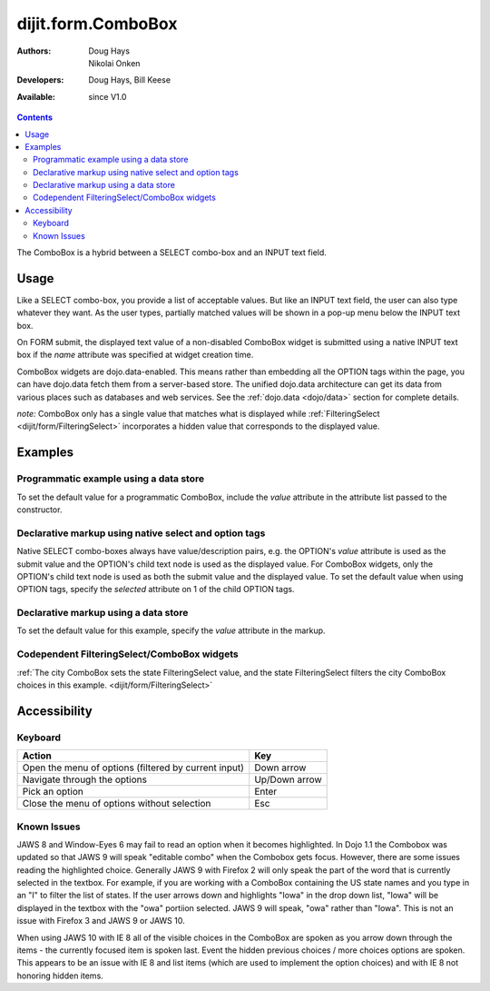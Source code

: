 .. _dijit/form/ComboBox:

dijit.form.ComboBox
===================

:Authors: Doug Hays, Nikolai Onken
:Developers: Doug Hays, Bill Keese
:Available: since V1.0

.. contents::
    :depth: 2

The ComboBox is a hybrid between a SELECT combo-box and an INPUT text field.

=====
Usage
=====

Like a SELECT combo-box, you provide a list of acceptable values. But like an INPUT text field, the user can also type whatever they want. As the user types, partially matched values will be shown in a pop-up menu below the INPUT text box.

On FORM submit, the displayed text value of a non-disabled ComboBox widget is submitted using a native INPUT text box if the *name* attribute was specified at widget creation time.

ComboBox widgets are dojo.data-enabled. This means rather than embedding all the OPTION tags within the page, you can have dojo.data fetch them from a server-based store. The unified dojo.data architecture can get its data from various places such as databases and web services. See the :ref:`dojo.data <dojo/data>` section for complete details.

`note:` ComboBox only has a single value that matches what is displayed while :ref:`FilteringSelect <dijit/form/FilteringSelect>` incorporates a hidden value that corresponds to the displayed value.

========
Examples
========

Programmatic example using a data store
---------------------------------------

To set the default value for a programmatic ComboBox, include the *value* attribute in the attribute list passed to the constructor.

.. code-example ::

  .. js ::

    <script type="text/javascript">
      dojo.require("dijit.form.ComboBox");
      dojo.require("dojo.data.ItemFileReadStore");
    </script>

     <script type="text/javascript">
      dojo.addOnLoad(function(){
        var stateStore = new dojo.data.ItemFileReadStore({url: "{{dataUrl}}/dijit/tests/_data/states.json"});
        var filteringSelect = new dijit.form.ComboBox({id: "stateSelect", name: "state", value: "Kentucky", store: stateStore, searchAttr: "name"}, "stateSelect");
      });
    </script>

  .. html ::

    <input id="stateSelect">
    <p><button onClick="alert(dijit.byId('stateSelect').attr('value'))">Get value</button></p>

Declarative markup using native select and option tags
------------------------------------------------------

Native SELECT combo-boxes always have value/description pairs, e.g. the OPTION's *value* attribute is used as the submit value and the OPTION's child text node is used as the displayed value. For ComboBox widgets, only the OPTION's child text node is used as both the submit value and the displayed value. To set the default value when using OPTION tags, specify the *selected* attribute on 1 of the child OPTION tags.

.. code-example ::

  .. js ::

    <script type="text/javascript">
      dojo.require("dijit.form.ComboBox");
    </script>

  .. html ::

    <select data-dojo-type="dijit.form.ComboBox" id="fruit" name="fruit">
      <option>Apples</option>
      <option selected>Oranges</option>
      <option>Pears</option>
    </select>


Declarative markup using a data store
-------------------------------------

To set the default value for this example, specify the *value* attribute in the markup.

.. code-example ::

  .. js ::

    <script type="text/javascript">
      dojo.require("dijit.form.ComboBox");
      dojo.require("dojo.data.ItemFileReadStore");
    </script>

  .. html ::

    <div data-dojo-type="dojo.data.ItemFileReadStore" data-dojo-id="stateStore"
        data-dojo-props="url:'{{dataUrl}}/dijit/tests/_data/states.json'"></div>
    <input dojoType="dijit.form.ComboBox"
                value="Kentucky"
                store="stateStore"
                searchAttr="name"
                name="state"
                id="stateInput">


Codependent FilteringSelect/ComboBox widgets
--------------------------------------------

:ref:`The city ComboBox sets the state FilteringSelect value, and the state FilteringSelect filters the city ComboBox choices in this example. <dijit/form/FilteringSelect>`


=============
Accessibility
=============

Keyboard
--------

+------------------------------------------------------+---------------+
| **Action**                                           | **Key**       |
+------------------------------------------------------+---------------+
| Open the menu of options (filtered by current input) | Down arrow    |
+------------------------------------------------------+---------------+
| Navigate through the options                         | Up/Down arrow |
+------------------------------------------------------+---------------+
| Pick an option                                       | Enter         |
+------------------------------------------------------+---------------+
| Close the menu of options without selection          | Esc           |
+------------------------------------------------------+---------------+

Known Issues
------------

JAWS 8 and Window-Eyes 6 may fail to read an option when it becomes highlighted. In Dojo 1.1 the Combobox was updated so that JAWS 9 will speak "editable combo" when the Combobox gets focus. However, there are some issues reading the highlighted choice. Generally JAWS 9 with Firefox 2 will only speak the part of the word that is currently selected in the textbox. For example, if you are working with a ComboBox containing the US state names and you type in an "I" to filter the list of states. If the user arrows down and highlights "Iowa" in the drop down list, "Iowa" will be displayed in the textbox with the "owa" portiion selected. JAWS 9 will speak, "owa" rather than "Iowa". This is not an issue with Firefox 3 and JAWS 9 or JAWS 10.

When using JAWS 10 with IE 8 all of the visible choices in the ComboBox are spoken as you arrow down through the items - the currently focused item is spoken last.  Event the hidden previous choices / more choices options are spoken. This appears to be an issue with IE 8 and list items (which are used to implement the option choices) and with IE 8 not honoring hidden items.
